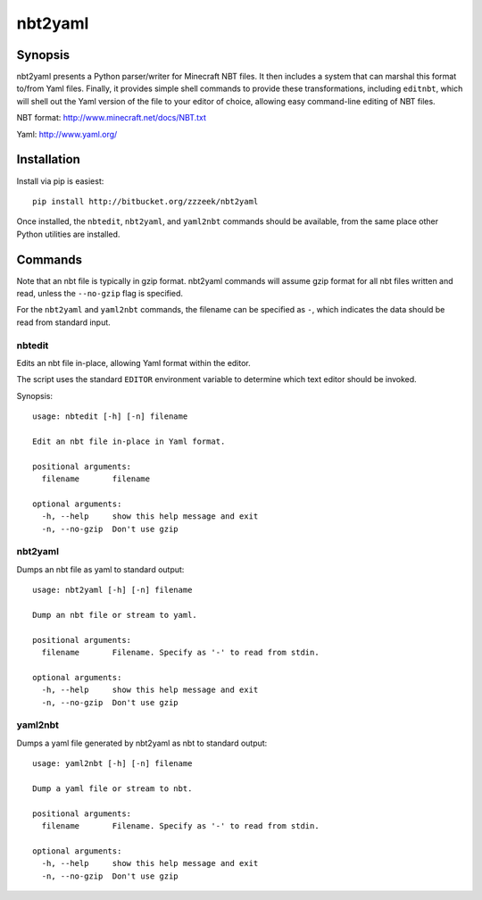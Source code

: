========
nbt2yaml
========

Synopsis
========

nbt2yaml presents a Python parser/writer for Minecraft NBT files.   It then includes a system that can marshal
this format to/from Yaml files.   Finally, it provides simple shell commands to provide these transformations,
including ``editnbt``, which will shell out the Yaml version of the file to your editor of choice, allowing
easy command-line editing of NBT files.

NBT format:  http://www.minecraft.net/docs/NBT.txt

Yaml: http://www.yaml.org/

Installation
============

Install via pip is easiest::

    pip install http://bitbucket.org/zzzeek/nbt2yaml

Once installed, the ``nbtedit``, ``nbt2yaml``, and ``yaml2nbt`` commands
should be available, from the same place other Python utilities are installed.

Commands
========

Note that an nbt file is typically in gzip format.  nbt2yaml commands
will assume gzip format for all nbt files written and read, unless the ``--no-gzip``
flag is specified.

For the ``nbt2yaml`` and ``yaml2nbt`` commands, the filename can be specified as ``-``,
which indicates the data should be read from standard input.

nbtedit
--------

Edits an nbt file in-place, allowing Yaml format within the editor.

The script uses the standard ``EDITOR`` environment variable to determine which
text editor should be invoked.

Synopsis::

    usage: nbtedit [-h] [-n] filename

    Edit an nbt file in-place in Yaml format.

    positional arguments:
      filename       filename

    optional arguments:
      -h, --help     show this help message and exit
      -n, --no-gzip  Don't use gzip

nbt2yaml
--------

Dumps an nbt file as yaml to standard output::

    usage: nbt2yaml [-h] [-n] filename

    Dump an nbt file or stream to yaml.

    positional arguments:
      filename       Filename. Specify as '-' to read from stdin.

    optional arguments:
      -h, --help     show this help message and exit
      -n, --no-gzip  Don't use gzip

yaml2nbt
--------

Dumps a yaml file generated by nbt2yaml as nbt to standard output::

    usage: yaml2nbt [-h] [-n] filename

    Dump a yaml file or stream to nbt.

    positional arguments:
      filename       Filename. Specify as '-' to read from stdin.

    optional arguments:
      -h, --help     show this help message and exit
      -n, --no-gzip  Don't use gzip

